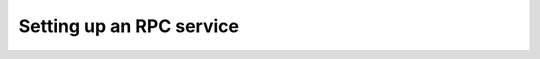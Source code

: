 ********************************************************************************
Setting up an RPC service
********************************************************************************
